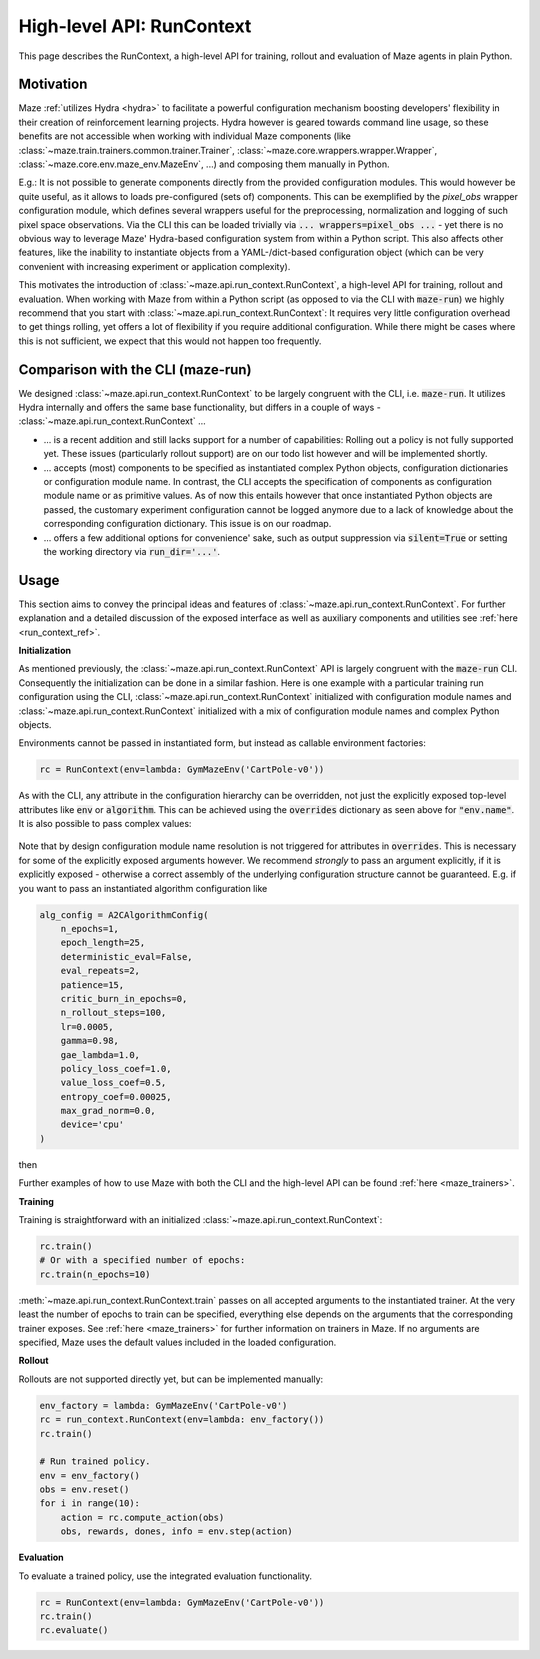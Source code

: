 .. _run_context:

High-level API: RunContext
==========================

This page describes the RunContext, a high-level API for training, rollout and evaluation of Maze agents in plain Python.

Motivation
----------

Maze :ref:`utilizes Hydra <hydra>` to facilitate a powerful configuration mechanism boosting developers' flexibility in their creation of reinforcement learning projects. Hydra however is geared towards command line usage, so these benefits are not accessible when working with individual Maze components (like :class:`~maze.train.trainers.common.trainer.Trainer`, :class:`~maze.core.wrappers.wrapper.Wrapper`, :class:`~maze.core.env.maze_env.MazeEnv`, ...) and composing them manually in Python.

E.g.: It is not possible to generate components directly from the provided configuration modules. This would however be quite useful, as it allows to loads pre-configured (sets of) components. This can be exemplified by the `pixel_obs` wrapper configuration module, which defines several wrappers useful for the preprocessing, normalization and logging of such pixel space observations. Via the CLI this can be loaded trivially via :code:`... wrappers=pixel_obs ...` - yet there is no obvious way to leverage Maze' Hydra-based configuration system from within a Python script. This also affects other features, like the inability to instantiate objects from a YAML-/dict-based configuration object (which can be very convenient with increasing experiment or application complexity).

This motivates the introduction of :class:`~maze.api.run_context.RunContext`, a high-level API for training, rollout and evaluation. When working with Maze from within a Python script (as opposed to via the CLI with :code:`maze-run`) we highly recommend that you start with :class:`~maze.api.run_context.RunContext`: It requires very little configuration overhead to get things rolling, yet offers a lot of flexibility if you require additional configuration. While there might be cases where this is not sufficient, we expect that this would not happen too frequently.

Comparison with the CLI (maze-run)
----------------------------------

We designed :class:`~maze.api.run_context.RunContext` to be largely congruent with the CLI, i.e. :code:`maze-run`. It utilizes Hydra internally and offers the same base functionality, but differs in a couple of ways - :class:`~maze.api.run_context.RunContext` ...

* ... is a recent addition and still lacks support for a number of capabilities: Rolling out a policy is not fully supported yet. These issues (particularly rollout support) are on our todo list however and will be implemented shortly.
* ... accepts (most) components to be specified as instantiated complex Python objects, configuration dictionaries or configuration module name. In contrast, the CLI accepts the specification of components as configuration module name or as primitive values. As of now this entails however that once instantiated Python objects are passed, the customary experiment configuration cannot be logged anymore due to a lack of knowledge about the corresponding configuration dictionary. This issue is on our roadmap.
* ... offers a few additional options for convenience' sake, such as output suppression via :code:`silent=True` or setting the working directory via :code:`run_dir='...'`.

Usage
-----

This section aims to convey the principal ideas and features of :class:`~maze.api.run_context.RunContext`. For further explanation and a detailed discussion of the exposed interface as well as auxiliary components and utilities see :ref:`here <run_context_ref>`.

**Initialization**

As mentioned previously, the :class:`~maze.api.run_context.RunContext` API is largely congruent with the :code:`maze-run` CLI. Consequently the initialization can be done in a similar fashion. Here is one example with a particular training run configuration using the CLI, :class:`~maze.api.run_context.RunContext` initialized with configuration module names and :class:`~maze.api.run_context.RunContext` initialized with a mix of configuration module names and complex Python objects.

.. tabs::

    .. code-tab:: console

        maze-run -cn conf_train env.name=CartPole-v0 algorithm=a2c model=vector_obs critic=template_state

    .. code-tab:: python API, CLI-style initialization

        rc = RunContext(
            algorithm="a2c",
            overrides={"env.name": "CartPole-v0"},
            model="vector_obs",
            critic="template_state"
        )

    .. code-tab:: python API, mixed initialization

        alg_config = A2CAlgorithmConfig(
            n_epochs=1,
            epoch_length=25,
            patience=15,
            critic_burn_in_epochs=0,
            n_rollout_steps=100,
            lr=0.0005,
            gamma=0.98,
            gae_lambda=1.0,
            policy_loss_coef=1.0,
            value_loss_coef=0.5,
            entropy_coef=0.00025,
            max_grad_norm=0.0,
            device='cpu',
            rollout_evaluator=RolloutEvaluator(
                eval_env=SequentialVectorEnv([lambda: GymMazeEnv("CartPole-v0")]),
                n_episodes=1,
                model_selection=None,
                deterministic=True
            )
        )

        rc = RunContext(
            algorithm=alg_config,
            overrides={"env.name": "CartPole-v0"},
            model="vector_obs",
            critic="template_state"
        )

Environments cannot be passed in instantiated form, but instead as callable environment factories:

.. code-block:: python

        rc = RunContext(env=lambda: GymMazeEnv('CartPole-v0'))

As with the CLI, any attribute in the configuration hierarchy can be overridden, not just the explicitly exposed top-level attributes like :code:`env` or :code:`algorithm`. This can be achieved using the :code:`overrides` dictionary as seen above for :code:`"env.name"`. It is also possible to pass complex values:

 .. tabs::

    .. code-tab:: python With a configuration dictionary

        policy_composer_config = {
            '_target_': 'maze.perception.models.policies.ProbabilisticPolicyComposer',
            'networks': [{
                '_target_': 'maze.perception.models.built_in.flatten_concat.FlattenConcatPolicyNet',
                'non_lin': 'torch.nn.Tanh',
                'hidden_units': [256, 256]
            }],
            "substeps_with_separate_agent_nets": [],
            "agent_counts_dict": {0: 1}
        }
        rc = RunContext(overrides={"model.policy": policy_composer_config})

    .. code-tab:: python With an instantiated object

        policy_composer = ProbabilisticPolicyComposer(
                action_spaces_dict=env.action_spaces_dict,
                observation_spaces_dict=env.observation_spaces_dict,
                distribution_mapper=DistributionMapper(action_space=env.action_space, distribution_mapper_config={}),
                networks=[{
                    '_target_': 'maze.perception.models.built_in.flatten_concat.FlattenConcatPolicyNet',
                    'non_lin': 'torch.nn.Tanh',
                    'hidden_units': [222, 222]
                }],
                substeps_with_separate_agent_nets=[],
                agent_counts_dict={0: 1}
        )
        rc = RunContext(overrides={"model.policy": policy_composer})

Note that by design configuration module name resolution is not triggered for attributes in :code:`overrides`. This is necessary for some of the explicitly exposed arguments however. We recommend *strongly* to pass an argument explicitly, if it is explicitly exposed - otherwise a correct assembly of the underlying configuration structure cannot be guaranteed. E.g. if you want to pass an instantiated algorithm configuration like

.. code-block:: python

        alg_config = A2CAlgorithmConfig(
            n_epochs=1,
            epoch_length=25,
            deterministic_eval=False,
            eval_repeats=2,
            patience=15,
            critic_burn_in_epochs=0,
            n_rollout_steps=100,
            lr=0.0005,
            gamma=0.98,
            gae_lambda=1.0,
            policy_loss_coef=1.0,
            value_loss_coef=0.5,
            entropy_coef=0.00025,
            max_grad_norm=0.0,
            device='cpu'
        )

then

.. tabs::

    .. code-tab:: python do this,

        rc = RunContext(algorithm=alg_config)

    .. code-tab:: python not this!

        rc = RunContext(overrides={"algorithm": alg_config})


Further examples of how to use Maze with both the CLI and the high-level API can be found :ref:`here <maze_trainers>`.


**Training**

Training is straightforward with an initialized :class:`~maze.api.run_context.RunContext`:

.. code-block:: python

    rc.train()
    # Or with a specified number of epochs:
    rc.train(n_epochs=10)
    
:meth:`~maze.api.run_context.RunContext.train` passes on all accepted arguments to the instantiated trainer. At the very least the number of epochs to train can be specified, everything else depends on the arguments that the corresponding trainer exposes. See :ref:`here <maze_trainers>` for further information on trainers in Maze. If no arguments are specified, Maze uses the default values included in the loaded configuration.
    
**Rollout**

Rollouts are not supported directly yet, but can be implemented manually:

.. code-block:: python

    env_factory = lambda: GymMazeEnv('CartPole-v0')
    rc = run_context.RunContext(env=lambda: env_factory())
    rc.train()

    # Run trained policy.
    env = env_factory()
    obs = env.reset()
    for i in range(10):
        action = rc.compute_action(obs)
        obs, rewards, dones, info = env.step(action)


**Evaluation**

To evaluate a trained policy, use the integrated evaluation functionality.

.. code-block:: python

    rc = RunContext(env=lambda: GymMazeEnv('CartPole-v0'))
    rc.train()
    rc.evaluate()